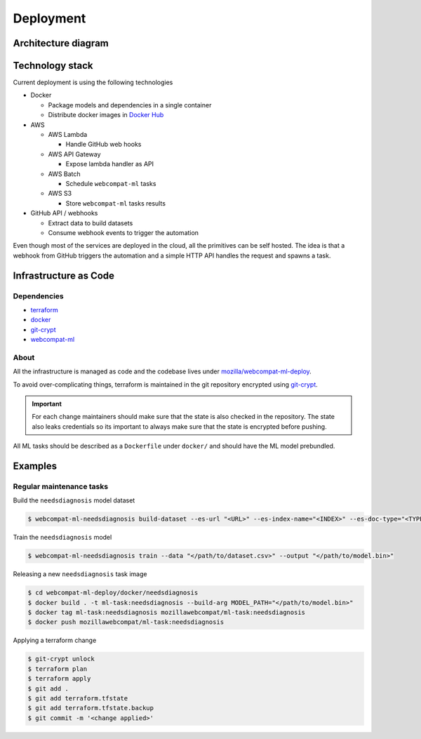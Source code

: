 ***********
Deployment
***********

Architecture diagram
====================

.. image:: images/webcompat-ml-deploy.png

Technology stack
================

Current deployment is using the following technologies

- Docker

  - Package models and dependencies in a single container
  - Distribute docker images in `Docker Hub <https://hub.docker.com/r/mozillawebcompat/ml-task/tags>`_

- AWS

  - AWS Lambda

    - Handle GitHub web hooks

  - AWS API Gateway

    - Expose lambda handler as API

  - AWS Batch

    - Schedule ``webcompat-ml`` tasks

  - AWS S3

    - Store ``webcompat-ml`` tasks results

- GitHub API / webhooks

  - Extract data to build datasets
  - Consume webhook events to trigger the automation

Even though most of the services are deployed in the cloud, all the primitives can be self hosted.
The idea is that a webhook from GitHub triggers the automation and a simple HTTP API handles the request and spawns a task.

.. image:: images/webcompat-ml-deploy-generic.png


Infrastructure as Code
=======================

Dependencies
^^^^^^^^^^^^^

- `terraform <https://www.terraform.io/>`_
- `docker <https://docs.docker.com/install/>`_
- `git-crypt <https://github.com/AGWA/git-crypt>`_
- `webcompat-ml <https://github.com/mozilla/webcompat-ml>`_

About
^^^^^^

All the infrastructure is managed as code and the codebase lives under
`mozilla/webcompat-ml-deploy <https://github.com/johngian/webcompat-ml-deploy>`_.

To avoid over-complicating things, terraform is maintained in the git repository encrypted
using `git-crypt <https://github.com/AGWA/git-crypt>`_.


.. important::

   For each change maintainers should make sure that the state is also checked in the repository.
   The state also leaks credentials so its important to always make sure that the state is encrypted before pushing.

All ML tasks should be described as a ``Dockerfile`` under ``docker/`` and should have the ML model prebundled.

Examples
=========

Regular maintenance tasks
^^^^^^^^^^^^^^^^^^^^^^^^^^

Build the ``needsdiagnosis`` model dataset

.. code-block:: console

   $ webcompat-ml-needsdiagnosis build-dataset --es-url "<URL>" --es-index-name="<INDEX>" --es-doc-type="<TYPE>" --output "</path/to/dataset.csv>"

Train the ``needsdiagnosis`` model

.. code-block:: console

   $ webcompat-ml-needsdiagnosis train --data "</path/to/dataset.csv>" --output "</path/to/model.bin>"

Releasing a new ``needsdiagnosis`` task image

.. code-block:: console

   $ cd webcompat-ml-deploy/docker/needsdiagnosis
   $ docker build . -t ml-task:needsdiagnosis --build-arg MODEL_PATH="</path/to/model.bin>"
   $ docker tag ml-task:needsdiagnosis mozillawebcompat/ml-task:needsdiagnosis
   $ docker push mozillawebcompat/ml-task:needsdiagnosis

Applying a terraform change

.. code-block:: console

   $ git-crypt unlock
   $ terraform plan
   $ terraform apply
   $ git add .
   $ git add terraform.tfstate
   $ git add terraform.tfstate.backup
   $ git commit -m '<change applied>'
